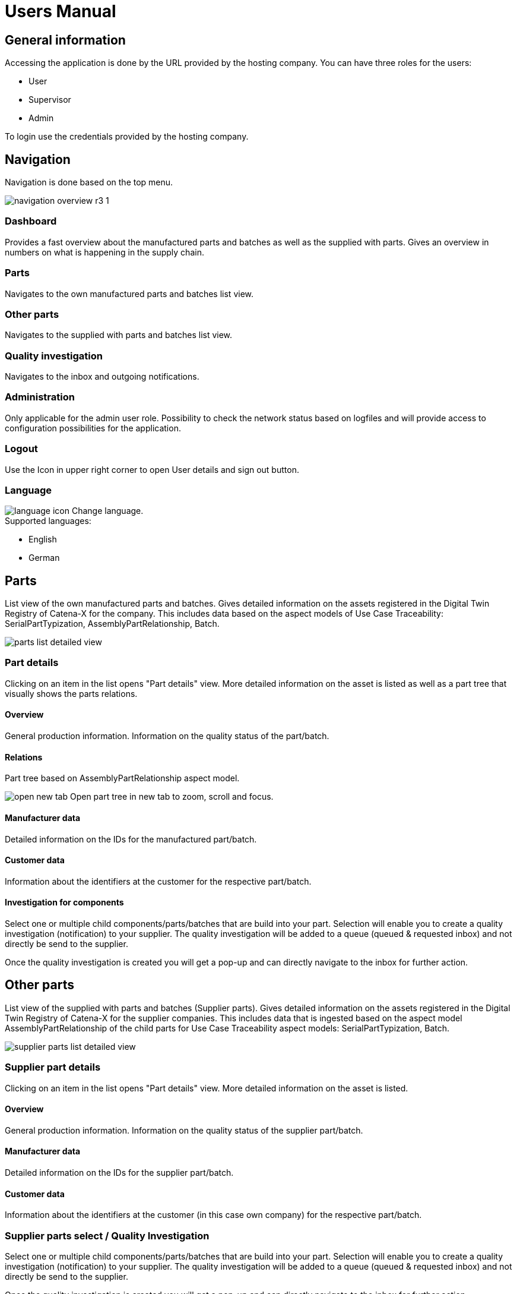 = Users Manual

== General information

Accessing the application is done by the URL provided by the hosting company.
You can have three roles for the users:

* User
* Supervisor
* Admin

To login use the credentials provided by the hosting company.

== Navigation
Navigation is done based on the top menu.

image::https://raw.githubusercontent.com/eclipse-tractusx/traceability-foss/main/docs/src/images/arc42/user-guide/navigation-overview-r3-1.png[]

=== Dashboard
Provides a fast overview about the manufactured parts and batches as well as the supplied with parts. Gives an overview in numbers on what is happening in the supply chain.

=== Parts
Navigates to the own manufactured parts and batches list view.

=== Other parts
Navigates to the supplied with parts and batches list view.

=== Quality investigation
Navigates to the inbox and outgoing notifications.

=== Administration
Only applicable for the admin user role. Possibility to check the network status based on logfiles and will provide access to configuration possibilities for the application.

=== Logout
Use the Icon in upper right corner to open User details and sign out button.

=== Language
image:https://raw.githubusercontent.com/eclipse-tractusx/traceability-foss/main/docs/src/images/arc42/user-guide/language-icon.png[] Change language. +
Supported languages:

* English
* German

== Parts
List view of the own manufactured parts and batches.
Gives detailed information on the assets registered in the Digital Twin Registry of Catena-X for the company. This includes data based on the aspect models of Use Case Traceability: SerialPartTypization, AssemblyPartRelationship, Batch.

image::https://raw.githubusercontent.com/eclipse-tractusx/traceability-foss/main/docs/src/images/arc42/user-guide/parts-list-detailed-view.PNG[]

=== Part details
Clicking on an item in the list opens "Part details" view.
More detailed information on the asset is listed as well as a part tree that visually shows the parts relations.

==== Overview
General production information. Information on the quality status of the part/batch.

==== Relations
Part tree based on AssemblyPartRelationship aspect model.

image:https://raw.githubusercontent.com/eclipse-tractusx/traceability-foss/main/docs/src/images/arc42/user-guide/open-new-tab.png[] Open part tree in new tab to zoom, scroll and focus.

==== Manufacturer data
Detailed information on the IDs for the manufactured part/batch.

==== Customer data
Information about the identifiers at the customer for the respective part/batch.

==== Investigation for components
Select one or multiple child components/parts/batches that are build into your part. Selection will enable you to create a quality investigation (notification) to your supplier. The quality investigation will be added to a queue (queued & requested inbox) and not directly be send to the supplier.

Once the quality investigation is created you will get a pop-up and can directly navigate to the inbox for further action.

== Other parts
List view of the supplied with parts and batches (Supplier parts).
Gives detailed information on the assets registered in the Digital Twin Registry of Catena-X for the supplier companies. This includes data that is ingested based on the aspect model AssemblyPartRelationship of the child parts for Use Case Traceability aspect models: SerialPartTypization, Batch.

image::https://raw.githubusercontent.com/eclipse-tractusx/traceability-foss/main/docs/src/images/arc42/user-guide/supplier-parts-list-detailed-view.PNG[]

=== Supplier part details
Clicking on an item in the list opens "Part details" view.
More detailed information on the asset is listed.

==== Overview
General production information. Information on the quality status of the supplier part/batch.

==== Manufacturer data
Detailed information on the IDs for the supplier part/batch.

==== Customer data
Information about the identifiers at the customer (in this case own company) for the respective part/batch.

=== Supplier parts select / Quality Investigation
Select one or multiple child components/parts/batches that are build into your part. Selection will enable you to create a quality investigation (notification) to your supplier. The quality investigation will be added to a queue (queued & requested inbox) and not directly be send to the supplier.

Once the quality investigation is created you will get a pop-up and can directly navigate to the inbox for further action.

== Quality investigation
Inbox for received quality investigations and "Queued & Requested" inbox for outgoing draft as well as already sent notifications.

image:https://raw.githubusercontent.com/eclipse-tractusx/traceability-foss/main/docs/src/images/arc42/user-guide/notification-drafts.png[] Received notifications.

Notifications in the context of quality investigations received by a customer. Those notifications specify a defect or request to investigate on a specific part / batch on your side and give feedback to the customer.

image:https://raw.githubusercontent.com/eclipse-tractusx/traceability-foss/main/docs/src/images/arc42/user-guide/notification-send.png[] Queued & Requested notifications.

Notifications in the context of quality investigations that are in queued/draft status or already requested/sent to the supplier. Those notifications specify a defect or request to investigate on a specific part / batch on your suppliers side and give feedback back to you.

* Queued status: Quality investigation is created but not yet released.
* Requested status: Quality investigation is sent to the supplier.

=== Quality investigation status
Following status for a quality investigation (notification) are possible.

|===
|Status |Description

|Queued
|A quality investigation that was created by a user but not yet send to the receiver.

|Requested
|Created quality investigation that is already sent to the receiver.

|Cancelled
|Created quality investigation that is not yet send to the receiver and got cancelled on sender side before doing so. It is no longer valid / necessary.

|Received
|Received notification from a sender which needs to be investigated.

|Acknowledged
|The receiver acknowledged to work on the received inquiry.

|Accepted
|The receiver accepted the inquiry. Issue on part/batch detected.

|Declined
|The receiver declined the inquiry. No issue on part/batch detected.

|Closed
|The sender closed the quality investigation and no further handling with it is possible.
|===

=== Quality investigation status flow
Notifications always have a status. The transition from one status to a subsequent status is described in the below state model.

The Sender can change the status to closed from any status. The receiver can never change the status to closed.

The legend in the below state diagram describes who can set the status. One exception to this rule: the transition from status SENT to status RECEIVED is done automatically once the sender receives the Http status code 201.

image::https://raw.githubusercontent.com/eclipse-tractusx/traceability-foss/main/docs/src/images/arc42/user-guide/notificationstatemodel.png[Notification state model]
